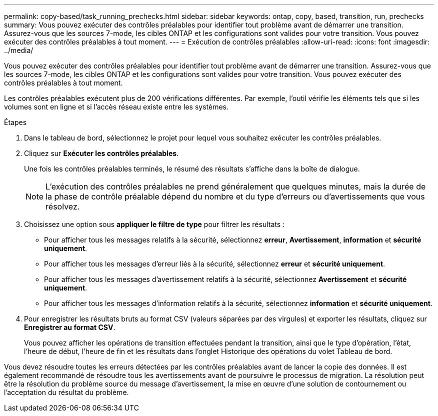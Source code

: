 ---
permalink: copy-based/task_running_prechecks.html 
sidebar: sidebar 
keywords: ontap, copy, based, transition, run, prechecks 
summary: Vous pouvez exécuter des contrôles préalables pour identifier tout problème avant de démarrer une transition. Assurez-vous que les sources 7-mode, les cibles ONTAP et les configurations sont valides pour votre transition. Vous pouvez exécuter des contrôles préalables à tout moment. 
---
= Exécution de contrôles préalables
:allow-uri-read: 
:icons: font
:imagesdir: ../media/


[role="lead"]
Vous pouvez exécuter des contrôles préalables pour identifier tout problème avant de démarrer une transition. Assurez-vous que les sources 7-mode, les cibles ONTAP et les configurations sont valides pour votre transition. Vous pouvez exécuter des contrôles préalables à tout moment.

Les contrôles préalables exécutent plus de 200 vérifications différentes. Par exemple, l'outil vérifie les éléments tels que si les volumes sont en ligne et si l'accès réseau existe entre les systèmes.

.Étapes
. Dans le tableau de bord, sélectionnez le projet pour lequel vous souhaitez exécuter les contrôles préalables.
. Cliquez sur *Exécuter les contrôles préalables*.
+
Une fois les contrôles préalables terminés, le résumé des résultats s'affiche dans la boîte de dialogue.

+

NOTE: L'exécution des contrôles préalables ne prend généralement que quelques minutes, mais la durée de la phase de contrôle préalable dépend du nombre et du type d'erreurs ou d'avertissements que vous résolvez.

. Choisissez une option sous *appliquer le filtre de type* pour filtrer les résultats :
+
** Pour afficher tous les messages relatifs à la sécurité, sélectionnez *erreur*, *Avertissement*, *information* et *sécurité uniquement*.
** Pour afficher tous les messages d'erreur liés à la sécurité, sélectionnez *erreur* et *sécurité uniquement*.
** Pour afficher tous les messages d'avertissement relatifs à la sécurité, sélectionnez **Avertissement** et *sécurité uniquement*.
** Pour afficher tous les messages d'information relatifs à la sécurité, sélectionnez *information* et *sécurité uniquement*.


. Pour enregistrer les résultats bruts au format CSV (valeurs séparées par des virgules) et exporter les résultats, cliquez sur *Enregistrer au format CSV*.
+
Vous pouvez afficher les opérations de transition effectuées pendant la transition, ainsi que le type d'opération, l'état, l'heure de début, l'heure de fin et les résultats dans l'onglet Historique des opérations du volet Tableau de bord.



Vous devez résoudre toutes les erreurs détectées par les contrôles préalables avant de lancer la copie des données. Il est également recommandé de résoudre tous les avertissements avant de poursuivre le processus de migration. La résolution peut être la résolution du problème source du message d'avertissement, la mise en œuvre d'une solution de contournement ou l'acceptation du résultat du problème.
